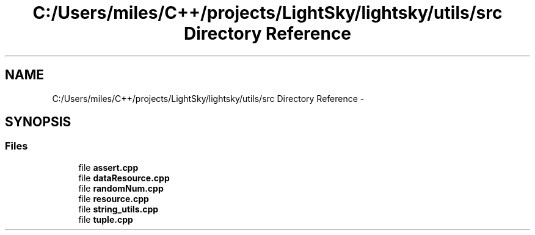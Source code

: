 .TH "C:/Users/miles/C++/projects/LightSky/lightsky/utils/src Directory Reference" 3 "Sun Oct 26 2014" "Version Pre-Alpha" "LightSky" \" -*- nroff -*-
.ad l
.nh
.SH NAME
C:/Users/miles/C++/projects/LightSky/lightsky/utils/src Directory Reference \- 
.SH SYNOPSIS
.br
.PP
.SS "Files"

.in +1c
.ti -1c
.RI "file \fBassert\&.cpp\fP"
.br
.ti -1c
.RI "file \fBdataResource\&.cpp\fP"
.br
.ti -1c
.RI "file \fBrandomNum\&.cpp\fP"
.br
.ti -1c
.RI "file \fBresource\&.cpp\fP"
.br
.ti -1c
.RI "file \fBstring_utils\&.cpp\fP"
.br
.ti -1c
.RI "file \fBtuple\&.cpp\fP"
.br
.in -1c
